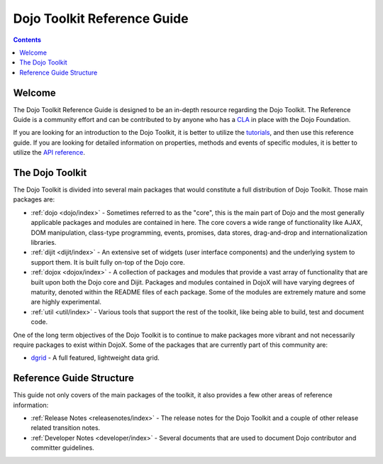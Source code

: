 .. _index:

============================
Dojo Toolkit Reference Guide
============================

.. contents ::
   :depth: 2

Welcome
=======


The Dojo Toolkit Reference Guide is designed to be an in-depth resource regarding the Dojo Toolkit. The Reference Guide
is a community effort and can be contributed to by anyone who has a `CLA <http://dojofoundation.org/about/cla>`_ in
place with the Dojo Foundation.

If you are looking for an introduction to the Dojo Toolkit, it is better to utilize the 
`tutorials <http://dojotoolkit.org/documentation>`_, and then use this reference guide.  If you are looking for 
detailed information on properties, methods and events of specific modules, it is better to utilize the 
`API reference <http://dojotoolkit.org/api/>`_.

The Dojo Toolkit
================

The Dojo Toolkit is divided into several main packages that would constitute a full distribution of Dojo Toolkit. Those
main packages are:

* :ref:`dojo <dojo/index>` - Sometimes referred to as the "core", this is the main part of Dojo and the most generally
  applicable packages and modules are contained in here. The core covers a wide range of functionality like AJAX, DOM
  manipulation, class-type programming, events, promises, data stores, drag-and-drop and internationalization libraries.

* :ref:`dijit <dijit/index>` - An extensive set of widgets (user interface components) and the underlying system to 
  support them. It is built fully on-top of the Dojo core.

* :ref:`dojox <dojox/index>` - A collection of packages and modules that provide a vast array of functionality that are
  built upon both the Dojo core and Dijit. Packages and modules contained in DojoX will have varying degrees of
  maturity, denoted within the README files of each package. Some of the modules are extremely mature and some are
  highly experimental.

* :ref:`util <util/index>` - Various tools that support the rest of the toolkit, like being able to build, test and 
  document code.

One of the long term objectives of the Dojo Toolkit is to continue to make packages more vibrant and not necessarily
require packages to exist within DojoX. Some of the packages that are currently part of this community are:

* `dgrid <http://dgrid.io/>`_ - A full featured, lightweight data grid.

Reference Guide Structure
=========================

This guide not only covers of the main packages of the toolkit, it also provides a few other areas of reference
information:

* :ref:`Release Notes <releasenotes/index>` - The release notes for the Dojo Toolkit and a couple of other release 
  related transition notes.

* :ref:`Developer Notes <developer/index>` - Several documents that are used to document Dojo contributor and committer
  guidelines.
